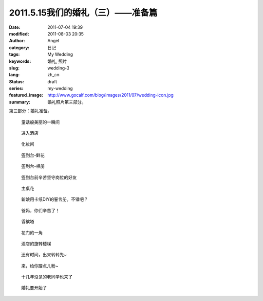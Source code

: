 2011.5.15我们的婚礼（三）——准备篇
#################################
:date: 2011-07-04 19:39
:modified: 2011-08-03 20:35
:author: Angel
:category: 日记
:tags: My Wedding
:keywords: 婚礼, 照片
:slug: wedding-3
:lang: zh_cn
:status: draft
:series: my-wedding
:featured_image: http://www.gocalf.com/blog/images/2011/07/wedding-icon.jpg
:summary: 婚礼照片第三部分。

第三部分：婚礼准备。

.. more

.. figure:: {static}/images/2011/07/wed3010-700x465.jpg
    :alt: wed3010-700x465.jpg
    :target: {static}/images/2011/07/wed3010.jpg

    童话般美丽的一瞬间

.. figure:: {static}/images/2011/07/wed3020-700x466.jpg
    :alt: wed3020-700x466.jpg
    :target: {static}/images/2011/07/wed3020.jpg

    进入酒店

.. figure:: {static}/images/2011/07/wed3030-700x466.jpg
    :alt: wed3030-700x466.jpg
    :target: {static}/images/2011/07/wed3030.jpg

    化妆间

.. figure:: {static}/images/2011/07/wed3040-466x700.jpg
    :alt: wed3040-466x700.jpg
    :target: {static}/images/2011/07/wed3040.jpg

    签到台-鲜花

.. figure:: {static}/images/2011/07/wed3050-700x466.jpg
    :alt: wed3050-700x466.jpg
    :target: {static}/images/2011/07/wed3050.jpg

    签到台-相册

.. figure:: {static}/images/2011/07/wed3060-700x466.jpg
    :alt: wed3060-700x466.jpg
    :target: {static}/images/2011/07/wed3060.jpg

    签到台前辛苦坚守岗位的好友

.. figure:: {static}/images/2011/07/wed3070-466x700.jpg
    :alt: wed3070-466x700.jpg
    :target: {static}/images/2011/07/wed3070.jpg

    主桌花

.. figure:: {static}/images/2011/07/wed3080-467x700.jpg
    :alt: wed3080-467x700.jpg
    :target: {static}/images/2011/07/wed3080.jpg

    新娘用卡纸DIY的誓言册，不错吧？

.. figure:: {static}/images/2011/07/wed3090-462x700.jpg
    :alt: wed3090-462x700.jpg
    :target: {static}/images/2011/07/wed3090.jpg

    爸妈，你们辛苦了！

.. figure:: {static}/images/2011/07/wed3100-466x700.jpg
    :alt: wed3100-466x700.jpg
    :target: {static}/images/2011/07/wed3100.jpg

    香槟塔

.. figure:: {static}/images/2011/07/wed3110-700x465.jpg
    :alt: wed3110-700x465.jpg
    :target: {static}/images/2011/07/wed3110.jpg

    花门的一角

.. figure:: {static}/images/2011/07/wed3120-700x466.jpg
    :alt: wed3120-700x466.jpg
    :target: {static}/images/2011/07/wed3120.jpg

    酒店的旋转楼梯

.. figure:: {static}/images/2011/07/wed3130-463x700.jpg
    :alt: wed3130-463x700.jpg
    :target: {static}/images/2011/07/wed3130.jpg

    还有时间，出来转转先~

.. figure:: {static}/images/2011/07/wed3140-700x466.jpg
    :alt: wed3140-700x466.jpg
    :target: {static}/images/2011/07/wed3140.jpg

    来，给你蹭点儿粉~

.. figure:: {static}/images/2011/07/wed3150-700x466.jpg
    :alt: wed3150-700x466.jpg
    :target: {static}/images/2011/07/wed3150.jpg

    十几年没见的老同学也来了

.. figure:: {static}/images/2011/07/wed3160-700x466.jpg
    :alt: wed3160-700x466.jpg
    :target: {static}/images/2011/07/wed3160.jpg

    婚礼要开始了
